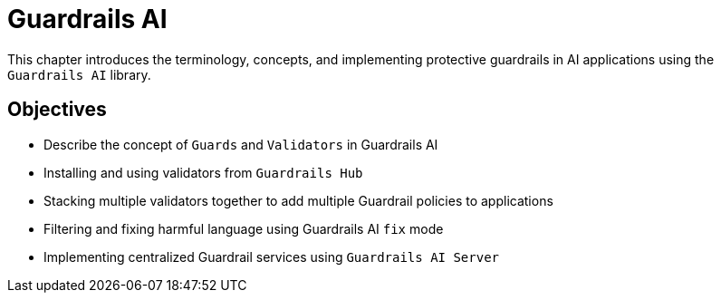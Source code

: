 = Guardrails AI

This chapter introduces the terminology, concepts, and implementing protective guardrails in AI applications using the `Guardrails AI` library.

== Objectives

* Describe the concept of `Guards` and `Validators` in Guardrails AI
* Installing and using validators from `Guardrails Hub`
* Stacking multiple validators together to add multiple Guardrail policies to applications
* Filtering and fixing harmful language using Guardrails AI `fix` mode
* Implementing centralized Guardrail services using `Guardrails AI Server`
